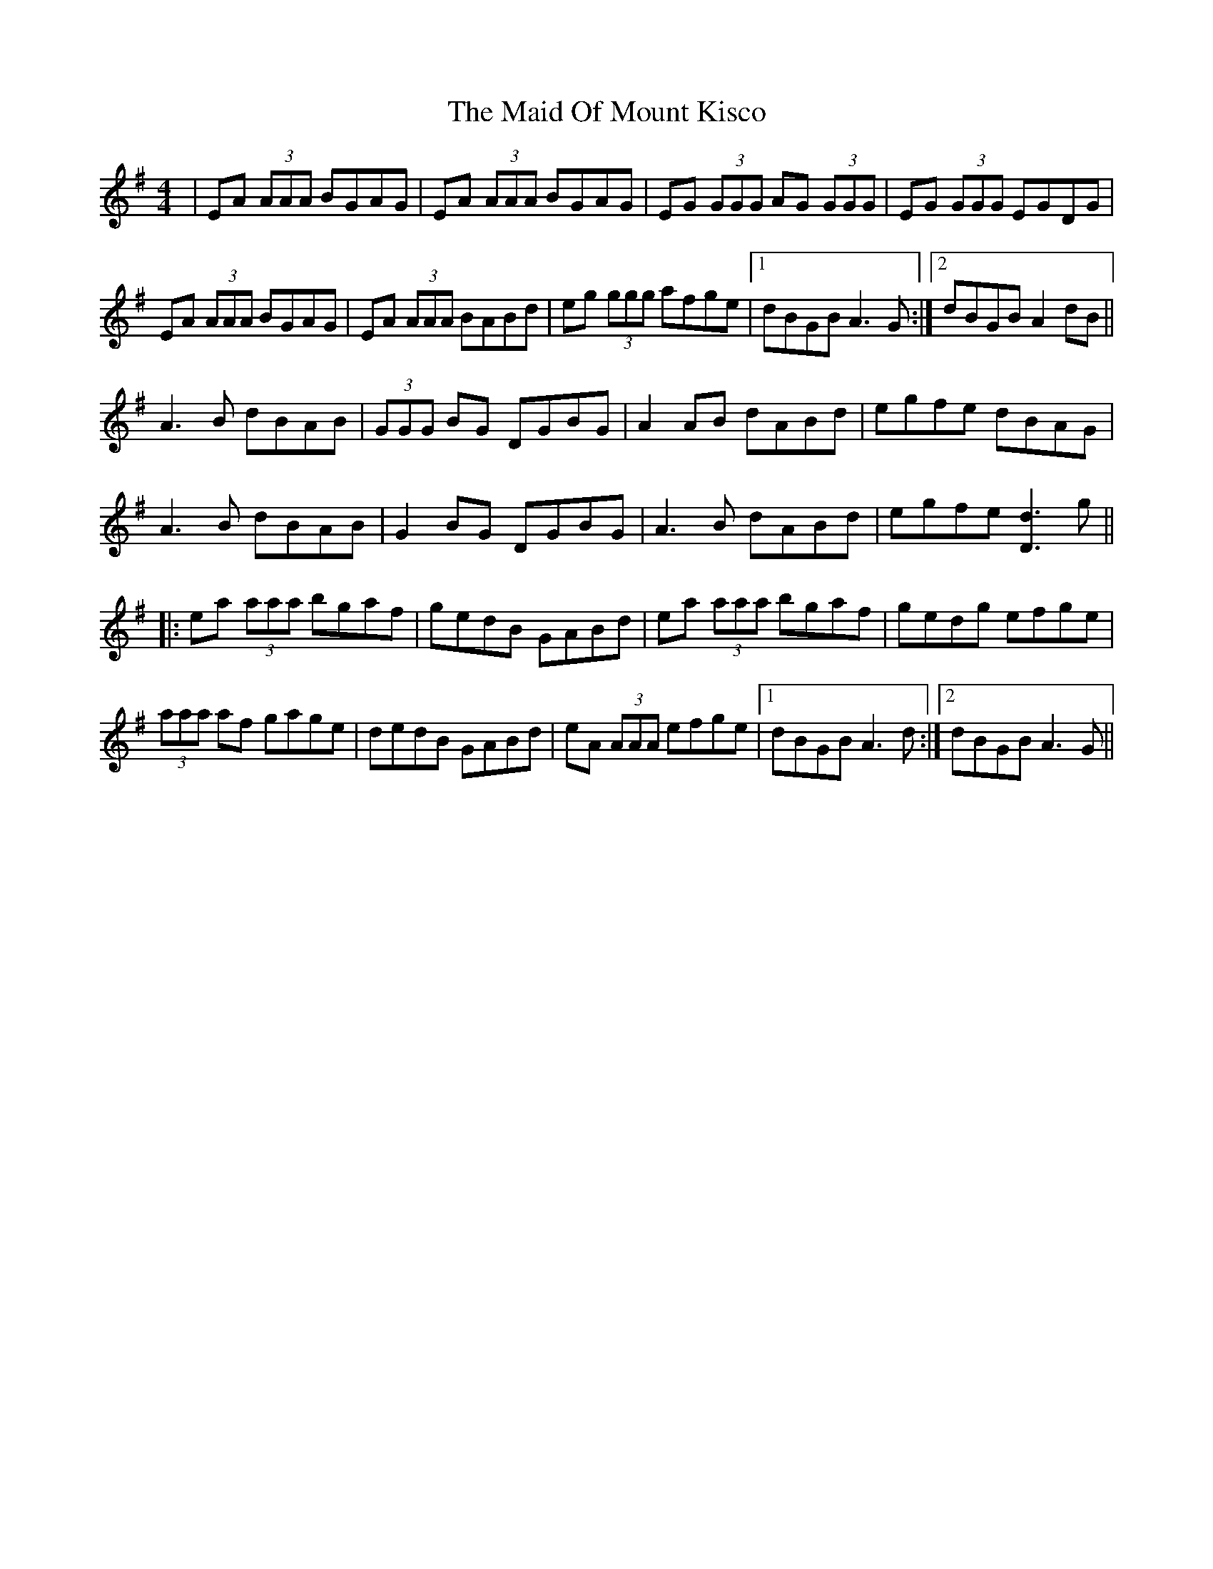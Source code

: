 X: 24975
T: Maid Of Mount Kisco, The
R: reel
M: 4/4
K: Adorian
|EA (3AAA BGAG|EA (3AAA BGAG|EG (3GGG AG (3GGG|EG (3GGG EGDG|
EA (3AAA BGAG|EA (3AAA BABd|eg (3ggg afge|1 dBGB A3 G:|2 dBGB A2 dB||
A3B dBAB|(3GGG BG DGBG|A2 AB dABd|egfe dBAG|
A3B dBAB|G2BG DGBG|A3 B dABd|egfe [Dd]3 g||
|:ea (3aaa bgaf|gedB GABd|ea (3aaa bgaf|gedg efge|
(3aaa af gage|dedB GABd|eA (3AAA efge|1 dBGB A3 d:|2 dBGB A3G||

